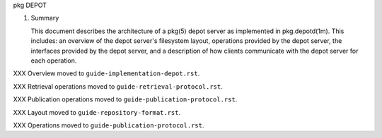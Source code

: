 .. CDDL HEADER START

.. The contents of this file are subject to the terms of the
   Common Development and Distribution License (the "License").
   You may not use this file except in compliance with the License.

.. You can obtain a copy of the license at usr/src/OPENSOLARIS.LICENSE
   or http://www.opensolaris.org/os/licensing.
   See the License for the specific language governing permissions
   and limitations under the License.

.. When distributing Covered Code, include this CDDL HEADER in each
   file and include the License file at usr/src/OPENSOLARIS.LICENSE.
   If applicable, add the following below this CDDL HEADER, with the
   fields enclosed by brackets "[]" replaced with your own identifying
   information: Portions Copyright [yyyy] [name of copyright owner]

.. CDDL HEADER END


.. Copyright (c) 2010, Oracle and/or its affiliates. All rights reserved.

pkg
DEPOT

1.  Summary

    This document describes the architecture of a pkg(5) depot server as
    implemented in pkg.depotd(1m).  This includes: an overview of the depot
    server's filesystem layout, operations provided by the depot server,
    the interfaces provided by the depot server, and a description of how
    clients communicate with the depot server for each operation.


XXX Overview moved to ``guide-implementation-depot.rst``.

XXX Retrieval operations moved to ``guide-retrieval-protocol.rst``.

XXX Publication operations moved to ``guide-publication-protocol.rst``.

XXX Layout moved to ``guide-repository-format.rst``.

XXX Operations moved to ``guide-publication-protocol.rst``.

